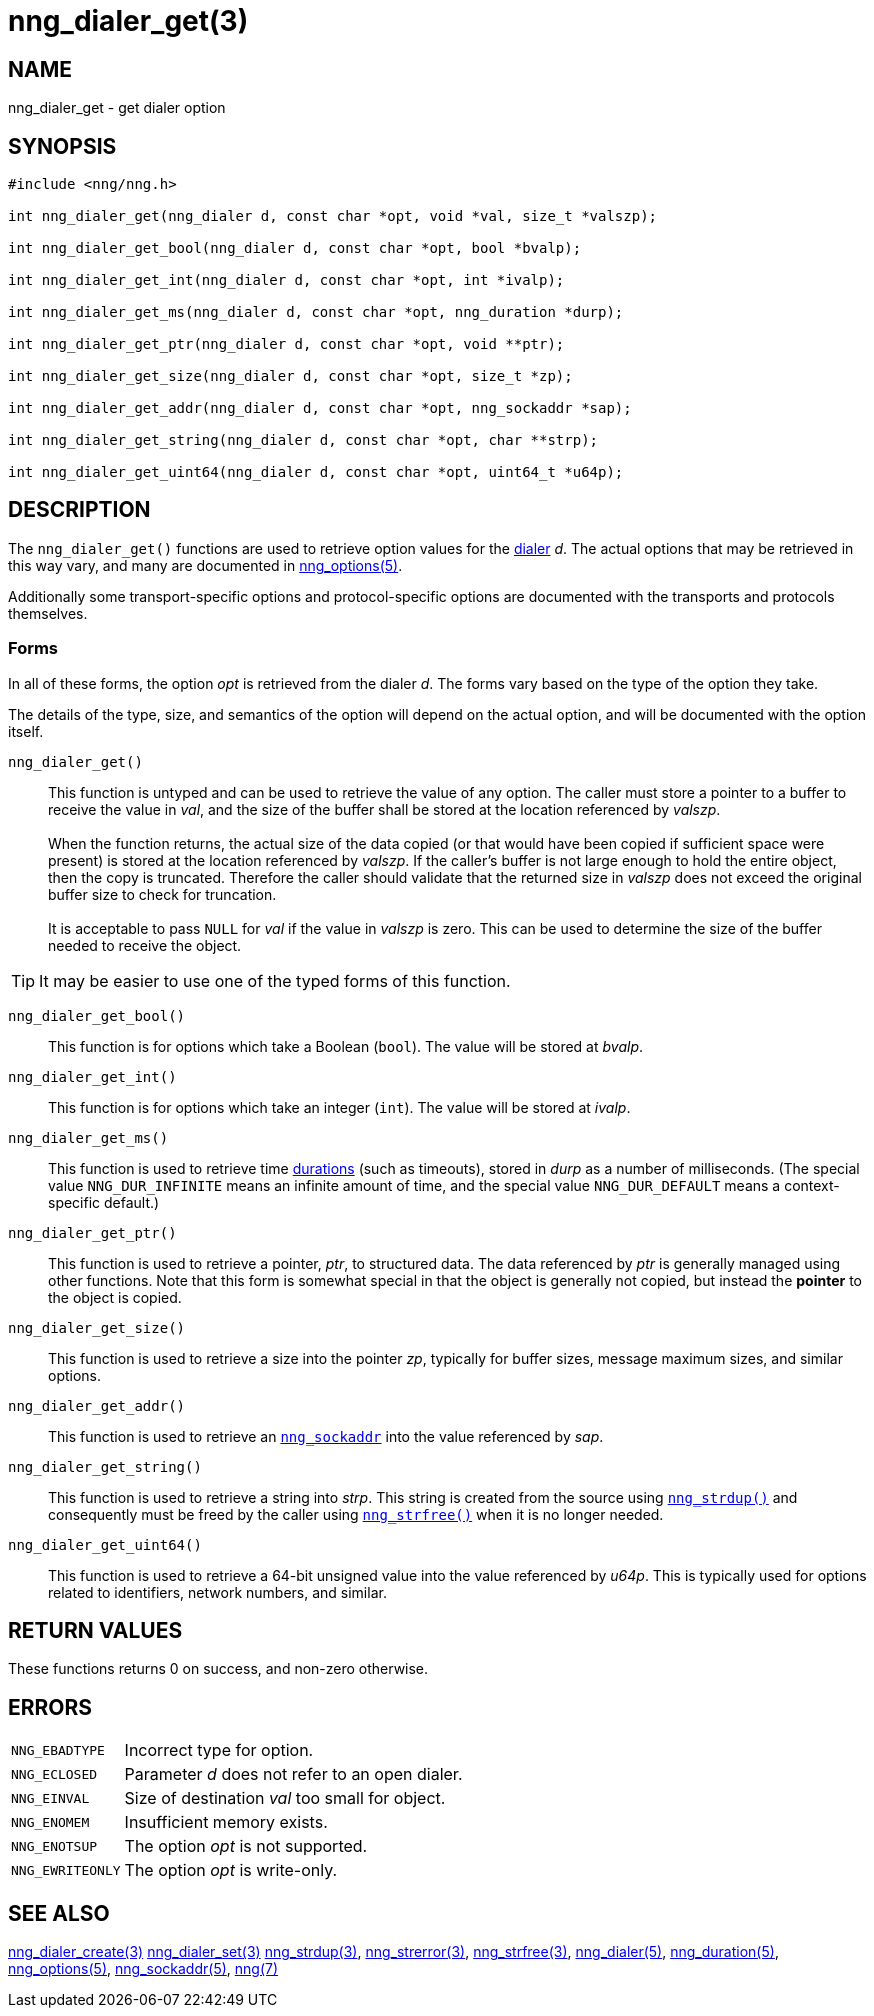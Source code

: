 = nng_dialer_get(3)
//
// Copyright 2019 Staysail Systems, Inc. <info@staysail.tech>
// Copyright 2018 Capitar IT Group BV <info@capitar.com>
//
// This document is supplied under the terms of the MIT License, a
// copy of which should be located in the distribution where this
// file was obtained (LICENSE.txt).  A copy of the license may also be
// found online at https://opensource.org/licenses/MIT.
//

== NAME

nng_dialer_get - get dialer option

== SYNOPSIS

[source, c]
----
#include <nng/nng.h>

int nng_dialer_get(nng_dialer d, const char *opt, void *val, size_t *valszp);

int nng_dialer_get_bool(nng_dialer d, const char *opt, bool *bvalp);

int nng_dialer_get_int(nng_dialer d, const char *opt, int *ivalp);

int nng_dialer_get_ms(nng_dialer d, const char *opt, nng_duration *durp);

int nng_dialer_get_ptr(nng_dialer d, const char *opt, void **ptr);

int nng_dialer_get_size(nng_dialer d, const char *opt, size_t *zp);

int nng_dialer_get_addr(nng_dialer d, const char *opt, nng_sockaddr *sap);

int nng_dialer_get_string(nng_dialer d, const char *opt, char **strp);

int nng_dialer_get_uint64(nng_dialer d, const char *opt, uint64_t *u64p);

----

== DESCRIPTION

(((options, dialer)))
The `nng_dialer_get()` functions are used to retrieve option values for
the xref:nng_dialer.5.adoc[dialer] _d_.
The actual options that may be retrieved in this way
vary, and many are documented in xref:nng_options.5.adoc[nng_options(5)].

Additionally some transport-specific options and protocol-specific options
are documented with the transports and protocols themselves.

=== Forms

In all of these forms, the option _opt_ is retrieved from the dialer _d_.
The forms vary based on the type of the option they take.

The details of the type, size, and semantics of the option will depend
on the actual option, and will be documented with the option itself.

`nng_dialer_get()`::
This function is untyped and can be used to retrieve the value of any option.
The caller must store a pointer to a buffer to receive the value in _val_,
and the size of the buffer shall be stored at the location referenced
by _valszp_. +
 +
When the function returns, the actual size of the data copied (or that
would have been copied if sufficient space were present) is stored at
the location referenced by _valszp_.
If the caller's buffer is not large
enough to hold the entire object, then the copy is truncated.
Therefore the caller should validate that the returned size in _valszp_ does not
exceed the original buffer size to check for truncation. +
 +
It is acceptable to pass `NULL` for _val_ if the value in _valszp_ is zero.
This can be used to determine the size of the buffer needed to receive
the object.

TIP: It may be easier to use one of the typed forms of this function.

`nng_dialer_get_bool()`::
This function is for options which take a Boolean (`bool`).
The value will be stored at _bvalp_.

`nng_dialer_get_int()`::
This function is for options which take an integer (`int`).
The value will be stored at _ivalp_.

`nng_dialer_get_ms()`::
This function is used to retrieve time xref:nng_duration.5.adoc[durations]
(such as timeouts), stored in _durp_ as a number of milliseconds.
(The special value ((`NNG_DUR_INFINITE`)) means an infinite amount of time, and
the special value ((`NNG_DUR_DEFAULT`)) means a context-specific default.)

`nng_dialer_get_ptr()`::
This function is used to retrieve a pointer, _ptr_, to structured data.
The data referenced by _ptr_ is generally managed using other functions.
Note that this form is somewhat special in that the object is generally
not copied, but instead the *pointer* to the object is copied.

`nng_dialer_get_size()`::
This function is used to retrieve a size into the pointer _zp_,
typically for buffer sizes, message maximum sizes, and similar options.

`nng_dialer_get_addr()`::
This function is used to retrieve an xref:nng_sockaddr.5.adoc[`nng_sockaddr`]
into the value referenced by _sap_.

`nng_dialer_get_string()`::
This function is used to retrieve a string into _strp_.
This string is created from the source using xref:nng_strdup.3.adoc[`nng_strdup()`]
and consequently must be freed by the caller using
xref:nng_strfree.3.adoc[`nng_strfree()`] when it is no longer needed.

`nng_dialer_get_uint64()`::
This function is used to retrieve a 64-bit unsigned value into the value
referenced by _u64p_.
This is typically used for options related to identifiers, network
numbers, and similar.

== RETURN VALUES

These functions returns 0 on success, and non-zero otherwise.

== ERRORS

[horizontal]
`NNG_EBADTYPE`:: Incorrect type for option.
`NNG_ECLOSED`:: Parameter _d_ does not refer to an open dialer.
`NNG_EINVAL`:: Size of destination _val_ too small for object.
`NNG_ENOMEM`:: Insufficient memory exists.
`NNG_ENOTSUP`:: The option _opt_ is not supported.
`NNG_EWRITEONLY`:: The option _opt_ is write-only.

== SEE ALSO

[.text-left]
xref:nng_dialer_create.3.adoc[nng_dialer_create(3)]
xref:nng_dialer_set.3.adoc[nng_dialer_set(3)]
xref:nng_strdup.3.adoc[nng_strdup(3)],
xref:nng_strerror.3.adoc[nng_strerror(3)],
xref:nng_strfree.3.adoc[nng_strfree(3)],
xref:nng_dialer.5.adoc[nng_dialer(5)],
xref:nng_duration.5.adoc[nng_duration(5)],
xref:nng_options.5.adoc[nng_options(5)],
xref:nng_sockaddr.5.adoc[nng_sockaddr(5)],
xref:nng.7.adoc[nng(7)]
